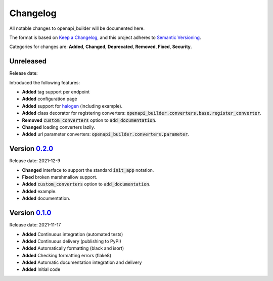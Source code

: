 Changelog
=========

All notable changes to openapi_builder will be documented here.

The format is based on `Keep a Changelog`_, and this project adheres to `Semantic Versioning`_.

.. _Keep a Changelog: https://keepachangelog.com/en/1.0.0/
.. _Semantic Versioning: https://semver.org/spec/v2.0.0.html

Categories for changes are: **Added**, **Changed**, **Deprecated**, **Removed**, **Fixed**, **Security**.

Unreleased
----------
Release date:

Introduced the following features:

- **Added** tag support per endpoint
- **Added** configuration page
- **Added** support for halogen_ (including example).
- **Added** class decorator for registering converters: :code:`openapi_builder.converters.base.register_converter`.
- **Removed** :code:`custom_converters` option to :code:`add_documentation`.
- **Changed** loading converters lazily.
- **Added** url parameter converters: :code:`openapi_builder.converters.parameter`.

.. _halogen: https://halogen.readthedocs.io/en/latest/


Version `0.2.0 <https://github.com/FlyingBird95/openapi_builder/tree/v0.2.0>`__
--------------------------------------------------------------------------------
Release date: 2021-12-9

- **Changed** interface to support the standard :code:`init_app` notation.
- **Fixed** broken marshmallow support.
- **Added** :code:`custom_converters` option to :code:`add_documentation`.
- **Added** example.
- **Added** documentation.

Version `0.1.0 <https://github.com/FlyingBird95/openapi_builder/tree/v0.1.0>`__
--------------------------------------------------------------------------------
Release date: 2021-11-17

- **Added** Continuous integration (automated tests)
- **Added** Continuous delivery (publishing to PyPI)
- **Added** Automatically formatting (black and isort)
- **Added** Checking formatting errors (flake8)
- **Added** Automatic documentation integration and delivery
- **Added** Initial code
